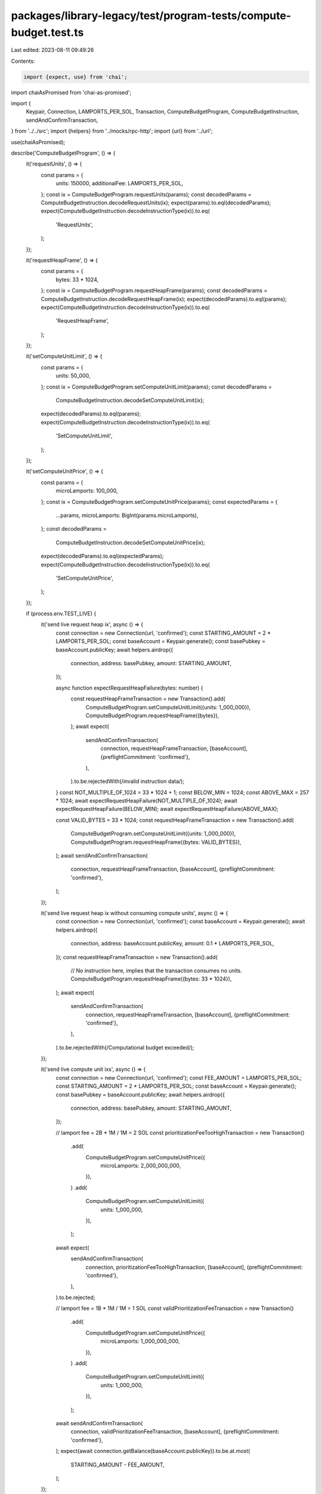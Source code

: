 packages/library-legacy/test/program-tests/compute-budget.test.ts
=================================================================

Last edited: 2023-08-11 09:49:26

Contents:

.. code-block:: ts

    import {expect, use} from 'chai';
import chaiAsPromised from 'chai-as-promised';

import {
  Keypair,
  Connection,
  LAMPORTS_PER_SOL,
  Transaction,
  ComputeBudgetProgram,
  ComputeBudgetInstruction,
  sendAndConfirmTransaction,
} from '../../src';
import {helpers} from '../mocks/rpc-http';
import {url} from '../url';

use(chaiAsPromised);

describe('ComputeBudgetProgram', () => {
  it('requestUnits', () => {
    const params = {
      units: 150000,
      additionalFee: LAMPORTS_PER_SOL,
    };
    const ix = ComputeBudgetProgram.requestUnits(params);
    const decodedParams = ComputeBudgetInstruction.decodeRequestUnits(ix);
    expect(params).to.eql(decodedParams);
    expect(ComputeBudgetInstruction.decodeInstructionType(ix)).to.eq(
      'RequestUnits',
    );
  });

  it('requestHeapFrame', () => {
    const params = {
      bytes: 33 * 1024,
    };
    const ix = ComputeBudgetProgram.requestHeapFrame(params);
    const decodedParams = ComputeBudgetInstruction.decodeRequestHeapFrame(ix);
    expect(decodedParams).to.eql(params);
    expect(ComputeBudgetInstruction.decodeInstructionType(ix)).to.eq(
      'RequestHeapFrame',
    );
  });

  it('setComputeUnitLimit', () => {
    const params = {
      units: 50_000,
    };
    const ix = ComputeBudgetProgram.setComputeUnitLimit(params);
    const decodedParams =
      ComputeBudgetInstruction.decodeSetComputeUnitLimit(ix);
    expect(decodedParams).to.eql(params);
    expect(ComputeBudgetInstruction.decodeInstructionType(ix)).to.eq(
      'SetComputeUnitLimit',
    );
  });

  it('setComputeUnitPrice', () => {
    const params = {
      microLamports: 100_000,
    };
    const ix = ComputeBudgetProgram.setComputeUnitPrice(params);
    const expectedParams = {
      ...params,
      microLamports: BigInt(params.microLamports),
    };
    const decodedParams =
      ComputeBudgetInstruction.decodeSetComputeUnitPrice(ix);
    expect(decodedParams).to.eql(expectedParams);
    expect(ComputeBudgetInstruction.decodeInstructionType(ix)).to.eq(
      'SetComputeUnitPrice',
    );
  });

  if (process.env.TEST_LIVE) {
    it('send live request heap ix', async () => {
      const connection = new Connection(url, 'confirmed');
      const STARTING_AMOUNT = 2 * LAMPORTS_PER_SOL;
      const baseAccount = Keypair.generate();
      const basePubkey = baseAccount.publicKey;
      await helpers.airdrop({
        connection,
        address: basePubkey,
        amount: STARTING_AMOUNT,
      });

      async function expectRequestHeapFailure(bytes: number) {
        const requestHeapFrameTransaction = new Transaction().add(
          ComputeBudgetProgram.setComputeUnitLimit({units: 1_000_000}),
          ComputeBudgetProgram.requestHeapFrame({bytes}),
        );
        await expect(
          sendAndConfirmTransaction(
            connection,
            requestHeapFrameTransaction,
            [baseAccount],
            {preflightCommitment: 'confirmed'},
          ),
        ).to.be.rejectedWith(/invalid instruction data/);
      }
      const NOT_MULTIPLE_OF_1024 = 33 * 1024 + 1;
      const BELOW_MIN = 1024;
      const ABOVE_MAX = 257 * 1024;
      await expectRequestHeapFailure(NOT_MULTIPLE_OF_1024);
      await expectRequestHeapFailure(BELOW_MIN);
      await expectRequestHeapFailure(ABOVE_MAX);

      const VALID_BYTES = 33 * 1024;
      const requestHeapFrameTransaction = new Transaction().add(
        ComputeBudgetProgram.setComputeUnitLimit({units: 1_000_000}),
        ComputeBudgetProgram.requestHeapFrame({bytes: VALID_BYTES}),
      );
      await sendAndConfirmTransaction(
        connection,
        requestHeapFrameTransaction,
        [baseAccount],
        {preflightCommitment: 'confirmed'},
      );
    });

    it('send live request heap ix without consuming compute units', async () => {
      const connection = new Connection(url, 'confirmed');
      const baseAccount = Keypair.generate();
      await helpers.airdrop({
        connection,
        address: baseAccount.publicKey,
        amount: 0.1 * LAMPORTS_PER_SOL,
      });
      const requestHeapFrameTransaction = new Transaction().add(
        // No instruction here, implies that the transaction consumes no units.
        ComputeBudgetProgram.requestHeapFrame({bytes: 33 * 1024}),
      );
      await expect(
        sendAndConfirmTransaction(
          connection,
          requestHeapFrameTransaction,
          [baseAccount],
          {preflightCommitment: 'confirmed'},
        ),
      ).to.be.rejectedWith(/Computational budget exceeded/);
    });

    it('send live compute unit ixs', async () => {
      const connection = new Connection(url, 'confirmed');
      const FEE_AMOUNT = LAMPORTS_PER_SOL;
      const STARTING_AMOUNT = 2 * LAMPORTS_PER_SOL;
      const baseAccount = Keypair.generate();
      const basePubkey = baseAccount.publicKey;
      await helpers.airdrop({
        connection,
        address: basePubkey,
        amount: STARTING_AMOUNT,
      });

      // lamport fee = 2B * 1M / 1M = 2 SOL
      const prioritizationFeeTooHighTransaction = new Transaction()
        .add(
          ComputeBudgetProgram.setComputeUnitPrice({
            microLamports: 2_000_000_000,
          }),
        )
        .add(
          ComputeBudgetProgram.setComputeUnitLimit({
            units: 1_000_000,
          }),
        );

      await expect(
        sendAndConfirmTransaction(
          connection,
          prioritizationFeeTooHighTransaction,
          [baseAccount],
          {preflightCommitment: 'confirmed'},
        ),
      ).to.be.rejected;

      // lamport fee = 1B * 1M / 1M = 1 SOL
      const validPrioritizationFeeTransaction = new Transaction()
        .add(
          ComputeBudgetProgram.setComputeUnitPrice({
            microLamports: 1_000_000_000,
          }),
        )
        .add(
          ComputeBudgetProgram.setComputeUnitLimit({
            units: 1_000_000,
          }),
        );
      await sendAndConfirmTransaction(
        connection,
        validPrioritizationFeeTransaction,
        [baseAccount],
        {preflightCommitment: 'confirmed'},
      );
      expect(await connection.getBalance(baseAccount.publicKey)).to.be.at.most(
        STARTING_AMOUNT - FEE_AMOUNT,
      );
    });
  }
});



